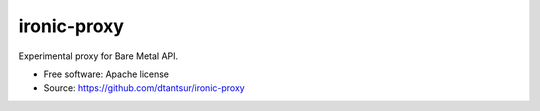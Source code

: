 ============
ironic-proxy
============

Experimental proxy for Bare Metal API.

* Free software: Apache license
* Source: https://github.com/dtantsur/ironic-proxy
